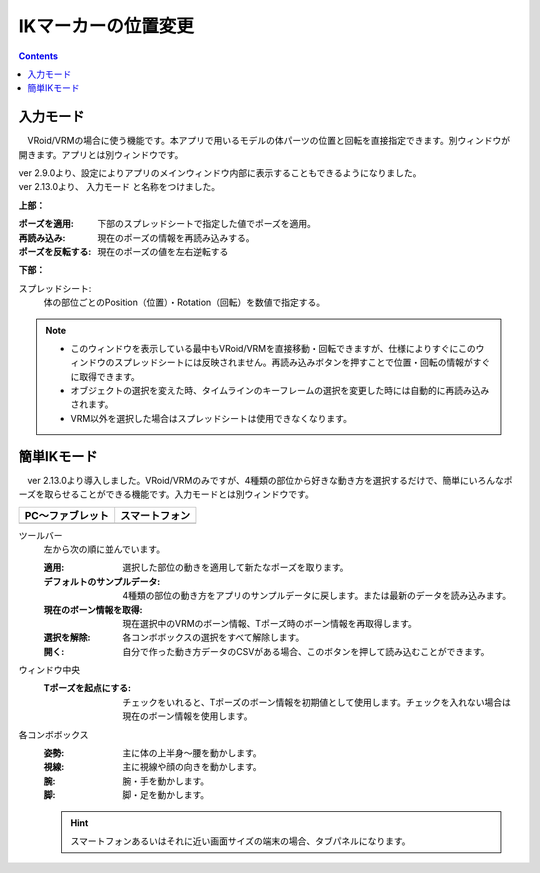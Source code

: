 .. index:: IKマーカーの位置変更（画面の構成）

####################################
IKマーカーの位置変更
####################################

.. contents::


入力モード
######################################

.. image:: ../img/screen_ikmarker.png
    :align: center

　VRoid/VRMの場合に使う機能です。本アプリで用いるモデルの体パーツの位置と回転を直接指定できます。別ウィンドウが開きます。アプリとは別ウィンドウです。

| ver 2.9.0より、設定によりアプリのメインウィンドウ内部に表示することもできるようになりました。
| ver 2.13.0より、 ``入力モード`` と名称をつけました。


**上部：**

:ポーズを適用:
    下部のスプレッドシートで指定した値でポーズを適用。
:再読み込み:
    現在のポーズの情報を再読み込みする。
:ポーズを反転する:
    現在のポーズの値を左右逆転する


**下部：**

スプレッドシート:
    体の部位ごとのPosition（位置）・Rotation（回転）を数値で指定する。


.. note::
    * このウィンドウを表示している最中もVRoid/VRMを直接移動・回転できますが、仕様によりすぐにこのウィンドウのスプレッドシートには反映されません。再読み込みボタンを押すことで位置・回転の情報がすぐに取得できます。
    * オブジェクトの選択を変えた時、タイムラインのキーフレームの選択を変更した時には自動的に再読み込みされます。
    * VRM以外を選択した場合はスプレッドシートは使用できなくなります。


簡単IKモード
###############################


.. |easyik_desktop| image:: ../img/screen_ikmarker_2.png
.. |easyik_mobile| image:: ../img/screen_ikmarker_3.png

　ver 2.13.0より導入しました。VRoid/VRMのみですが、4種類の部位から好きな動き方を選択するだけで、簡単にいろんなポーズを取らせることができる機能です。入力モードとは別ウィンドウです。

.. csv-table::
    :header-rows: 1

    PC～ファブレット, スマートフォン
    |easyik_desktop|, |easyik_mobile|

ツールバー
    左から次の順に並んでいます。

    :適用: 選択した部位の動きを適用して新たなポーズを取ります。

    :デフォルトのサンプルデータ:
        4種類の部位の動き方をアプリのサンプルデータに戻します。または最新のデータを読み込みます。

    :現在のボーン情報を取得:
        現在選択中のVRMのボーン情報、Tポーズ時のボーン情報を再取得します。
    
    :選択を解除:
        各コンボボックスの選択をすべて解除します。
    :開く:
        自分で作った動き方データのCSVがある場合、このボタンを押して読み込むことができます。


ウィンドウ中央
    :Tポーズを起点にする:
        チェックをいれると、Tポーズのボーン情報を初期値として使用します。チェックを入れない場合は現在のボーン情報を使用します。
    
各コンボボックス
    :姿勢: 主に体の上半身～腰を動かします。

    :視線: 主に視線や顔の向きを動かします。

    :腕: 腕・手を動かします。
    
    :脚: 脚・足を動かします。

    .. hint::
        スマートフォンあるいはそれに近い画面サイズの端末の場合、タブパネルになります。